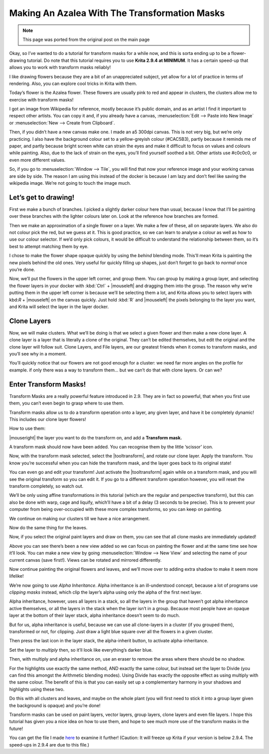 .. meta::
   :description lang=en:
        Tutorial for making azalea with the help of transform masks

.. metadata-placeholder
   :authors: - Wolthera van Hövell tot Westerflier <griffinvalley@gmail.com>
   :license: GNU free documentation license 1.3 or later.

.. _making_an_azalea_with_the_transformation_masks:

==============================================
Making An Azalea With The Transformation Masks
==============================================

.. image:: /images/en/making-azalea/Krita-screencast-azaleas.png
    :alt: making azalea with transform masks

.. note:: This page was ported from the original post on the main page

Okay, so I’ve wanted to do a tutorial for transform masks for a while now, and this is sorta ending up to be a flower-drawing tutorial. Do note that this tutorial requires you to use **Krita 2.9.4 at MINIMUM**. It has a certain speed-up that allows you to work with transform masks reliably!

I like drawing flowers because they are a bit of an unappreciated subject, yet allow for a lot of practice in terms of rendering. Also, you can explore cool tricks in Krita with them.

Today’s flower is the Azalea flower. These flowers are usually pink to red and appear in clusters, the clusters allow me to exercise with transform masks!

I got an image from Wikipedia for reference, mostly because it’s public domain, and as an artist I find it important to respect other artists. You can copy it and, if you already have a canvas, :menuselection:`Edit --> Paste into New Image` or :menuselection:`New --> Create from Clipboard`.

Then, if you didn’t have a new canvas make one. I made an a5 300dpi canvas. This is not very big, but we’re only practicing. I also have the background colour set to a yellow-greyish colour (#CAC5B3), partly because it reminds me of paper, and partly because bright screen white can strain the eyes and make it difficult to focus on values and colours while painting. Also, due to the lack of strain on the eyes, you’ll find yourself soothed a bit. Other artists use #c0c0c0, or even more different values.

So, if you go to :menuselection:`Window --> Tile`, you will find that now your reference image and your working canvas are side by side. The reason I am using this instead of the docker is because I am lazy and don’t feel like saving the wikipedia image. We’re not going to touch the image much.

Let’s get to drawing!
---------------------

.. image:: /images/en/making-azalea/Azelea_01_trunk-.png
    :alt: starting with the trunk and reference image

First we make a bunch of branches. I picked a slightly darker colour here than usual, because I know that I’ll be painting over these branches with the lighter colours later on. Look at the reference how branches are formed.

.. image:: /images/en/making-azalea/Azelea_02_drawing-flowers.png
    :alt: making the outline of the flowers

Then we make an approximation of a single flower on a layer. We make a few of these, all on separate layers. We also do not colour pick the red, but we guess at it. This is good practice, so we can learn to analyse a colour as well as how to use our colour selector. If we’d only pick colours, it would be difficult to understand the relationship between them, so it’s best to attempt matching them by eye.

.. image:: /images/en/making-azalea/Azelea_03_filling-flowers.png
    :alt: coloring the details and filling the flowers

I chose to make the flower shape opaque quickly by using the *behind* blending mode. This’ll mean Krita is painting the new pixels behind the old ones. Very useful for quickly filling up shapes, just don’t forget to go back to *normal* once you’re done.

.. image:: /images/en/making-azalea/Azelea_04_finished-setup.png
    :alt: finished setup for making azalea

Now, we’ll put the flowers in the upper left corner, and group them. You can group by making a group layer, and selecting the flower layers in your docker with :kbd:`Ctrl` + |mouseleft| and dragging them into the group. The reason why we’re putting them in the upper left corner is because we’ll be selecting them a lot, and Krita allows you to select layers with kbd:`R` + |mouseleft| on the canvas quickly. Just hold :kbd:`R` and |mouseleft| the pixels belonging to the layer you want, and Krita will select the layer in the layer docker.

Clone Layers
------------

Now, we will make clusters. What we’ll be doing is that we select a given flower and then make a new clone layer. A clone layer is a layer that is literally a clone of the original. They can’t be edited themselves, but edit the original and the clone layer will follow suit. Clone Layers, and File layers, are our greatest friends when it comes to transform masks, and you’ll see why in a moment.

.. image:: /images/en/making-azalea/Azelea_05_clonelayer.png
    :alt: create clone layers of the flowers

You’ll quickly notice that our flowers are not good enough for a cluster: we need far more angles on the profile for example. if only there was a way to transform them… but we can’t do that with clone layers. Or can we?

Enter Transform Masks!
----------------------

Transform Masks are a really powerful feature introduced in 2.9. They are in fact so powerful, that when you first use them, you can’t even begin to grasp where to use them.

Transform masks allow us to do a transform operation onto a layer, any given layer, and have it be completely dynamic! This includes our clone layer flowers!

How to use them:

|mouseright| the layer you want to do the transform on, and add a **Transform mask.**

A transform mask should now have been added. You can recognise them by the little ‘scissor’ icon.

.. image:: /images/en/making-azalea/Azelea_06_transformmask.png
    :alt: adding transform masks to the cloned layers

Now, with the transform mask selected, select the |tooltransform|, and rotate our clone layer. Apply the transform. You know you’re successful when you can hide the transform mask, and the layer goes back to its original state!

You can even go and edit your transform! Just activate the |tooltransform| again while on a transform mask, and you will see the original transform so you can edit it. If you go to a different transform operation however, you will reset the transform completely, so watch out.

.. image:: /images/en/making-azalea/Azelea_07_clusters.png
    :alt: adding more clusters

We’ll be only using affine transformations in this tutorial (which are the regular and perspective transform), but this can also be done with warp, cage and liquify, which’ll have a bit of a delay (3 seconds to be precise). This is to prevent your computer from being over-occupied with these more complex transforms, so you can keep on painting.

We continue on making our clusters till we have a nice arrangement.

.. image:: /images/en/making-azalea/Azelea_08_leaves.png
    :alt: making leaves

Now do the same thing for the leaves.

.. image:: /images/en/making-azalea/Azelea_09_paintingoriginals.png
    :alt: painting originals

Now, if you select the original paint layers and draw on them, you can see that all clone masks are immediately updated!

Above you can see there’s been a new view added so we can focus on painting the flower and at the same time see how it’ll look. You can make a new view by going :menuselection:`Window --> New View` and selecting the name of your current canvas (save first!). Views can be rotated and mirrored differently.

Now continue painting the original flowers and leaves, and we’ll move over to adding extra shadow to make it seem more lifelike!

.. image:: /images/en/making-azalea/Azelea_10_alphainheritance_1.png
    :alt: using the alpha inheritance

We’re now going to use *Alpha Inheritance*. Alpha inheritance is an ill-understood concept, because a lot of programs use *clipping masks* instead, which clip the layer’s alpha using only the alpha of the first next layer.

Alpha inheritance, however, uses all layers in a stack, so all the layers in the group that haven’t got alpha inheritance active themselves, or all the layers in the stack when the layer isn’t in a group. Because most people have an opaque layer at the bottom of their layer stack, alpha inheritance doesn’t seem to do much.

But for us, alpha inheritance is useful, because we can use all clone-layers in a cluster (if you grouped them), transformed or not, for clipping. Just draw a light blue square over all the flowers in a given cluster.

.. image:: /images/en/making-azalea/Azelea_11_alphainheritance_2.png
    :alt: clipping the cluster with alpha inheritance

Then press the last icon in the layer stack, the alpha-inherit button, to activate alpha-inheritance.

.. image:: /images/en/making-azalea/Azelea_12_alphainheritance_3.png
    :alt: activate alpha inheritance

Set the layer to *multiply* then, so it’ll look like everything’s darker blue.

.. image:: /images/en/making-azalea/Azelea_13_alphainheritance_4.png
    :alt: multiplying the clipped shape

Then, with multiply and alpha inheritance on, use an eraser to remove the areas where there should be no shadow.

.. image:: /images/en/making-azalea/Azelea_14_alphainheritance_5.png
    :alt: remove extra areas with the eraser

For the highlights use exactly the same method, AND exactly the same colour, but instead set the layer to Divide (you can find this amongst the Arithmetic blending modes). Using Divide has exactly the opposite effect as using multiply with the same colour. The benefit of this is that you can easily set up a complementary harmony in your shadows and highlights using these two.

.. image:: /images/en/making-azalea/Azelea_15_alphainheritance_6.png
    :alt: add shadows and highlights with alpha inheritance technique

Do this with all clusters and leaves, and maybe on the whole plant (you will first need to stick it into a group layer given the background is opaque) and you’re done!

Transform masks can be used on paint layers, vector layers, group layers, clone layers and even file layers. I hope this tutorial has given you a nice idea on how to use them, and hope to see much more use of the transform masks in the future!

You can get the file I made `here <https://share.kde.org/public.php?service=files&t=48c601aaf17271d7ca516c44cbe8590e>`_ to examine it further! (Caution: It will freeze up Krita if your version is below 2.9.4. The speed-ups in 2.9.4 are due to this file.)
